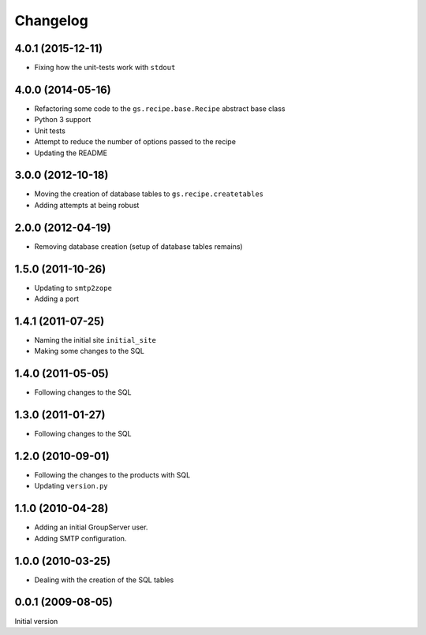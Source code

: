 Changelog
=========

4.0.1 (2015-12-11)
------------------

* Fixing how the unit-tests work with ``stdout``

4.0.0 (2014-05-16)
------------------

* Refactoring some code to the ``gs.recipe.base.Recipe`` abstract
  base class
* Python 3 support
* Unit tests
* Attempt to reduce the number of options passed to the recipe
* Updating the README

3.0.0 (2012-10-18)
------------------

* Moving the creation of database tables to
  ``gs.recipe.createtables``
* Adding attempts at being robust

2.0.0 (2012-04-19)
------------------

* Removing database creation (setup of database tables remains)

1.5.0 (2011-10-26)
------------------

* Updating to ``smtp2zope``
* Adding a port

1.4.1 (2011-07-25)
------------------

* Naming the initial site ``initial_site``
* Making some changes to the SQL

1.4.0 (2011-05-05)
------------------

* Following changes to the SQL


1.3.0 (2011-01-27)
------------------

* Following changes to the SQL

1.2.0 (2010-09-01)
------------------

* Following the changes to the products with SQL
* Updating ``version.py``

1.1.0 (2010-04-28)
------------------

* Adding an initial GroupServer user.
* Adding SMTP configuration.

1.0.0 (2010-03-25)
------------------

* Dealing with the creation of the SQL tables

0.0.1 (2009-08-05)
------------------

Initial version

..  LocalWords:  Changelog stdout Refactoring README
